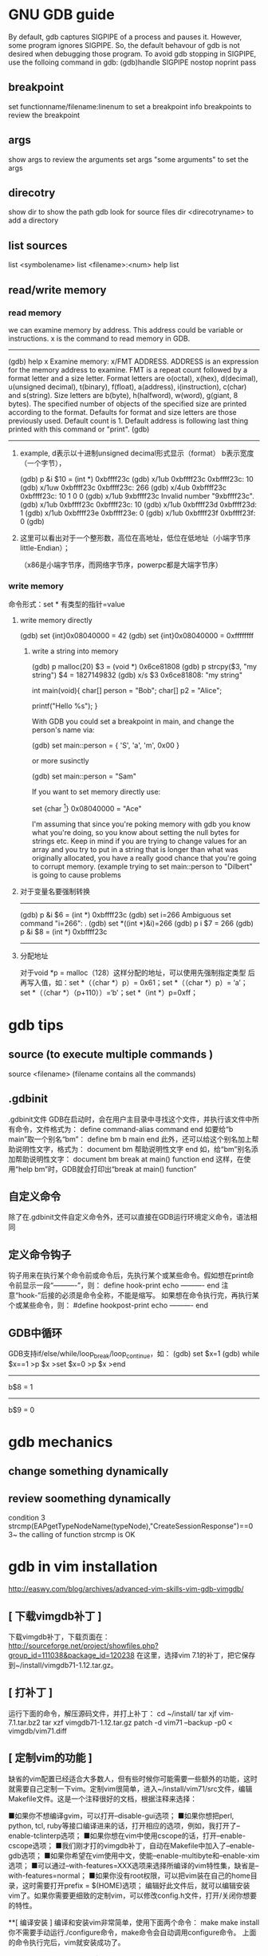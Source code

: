 * GNU GDB guide

By default, gdb captures SIGPIPE of a process and pauses it. However, some program ignores SIGPIPE. So, the default behavour of gdb is not desired when debugging those program. To avoid gdb stopping in SIGPIPE, use the folloing command in gdb:
(gdb)handle SIGPIPE nostop noprint pass


** breakpoint
set functionname/filename:linenum
to set a breakpoint
info breakpoints 
to review the breakpoint


** args
show args  
to review the arguments
set args  "some arguments"   
to set the args

** direcotry 
show dir
to show the path gdb look for source files
dir <direcotryname>
to add a directory

** list sources
list <symbolename>
list <filename>:<num>
help list

** read/write memory
*** read memory
we can examine memory by address.
This address could be variable or instructions.
x is the command to read memory in GDB.
--------------------------------------------------------
(gdb) help x
Examine memory: x/FMT ADDRESS.
ADDRESS is an expression for the memory address to examine.
FMT is a repeat count followed by a format letter and a size letter.
Format letters are o(octal), x(hex), d(decimal), u(unsigned decimal),
  t(binary), f(float), a(address), i(instruction), c(char) and s(string).
Size letters are b(byte), h(halfword), w(word), g(giant, 8 bytes).
The specified number of objects of the specified size are printed
according to the format.
Defaults for format and size letters are those previously used.
Default count is 1.  Default address is following last thing printed
with this command or "print".
(gdb) 
--------------------------------------------------------------
**** example, d表示以十进制unsigned decimal形式显示（format） b表示宽度（一个字节），
(gdb) p &i
$10 = (int *) 0xbffff23c
(gdb) x/1ub 0xbffff23c
0xbffff23c:	10
(gdb) x/1uw 0xbffff23c
0xbffff23c:	266
(gdb) x/4ub 0xbffff23c
0xbffff23c:	10	1	0	0
(gdb) x/1ub 9xbffff23c
Invalid number "9xbffff23c".
(gdb) x/1ub 0xbffff23c
0xbffff23c:	10
(gdb) x/1ub 0xbffff23d
0xbffff23d:	1
(gdb) x/1ub 0xbffff23e
0xbffff23e:	0
(gdb) x/1ub 0xbffff23f
0xbffff23f:	0
(gdb) 
**** 这里可以看出对于一个整形数，高位在高地址，低位在低地址（小端字节序little-Endian）；
（x86是小端字节序，而网络字节序，powerpc都是大端字节序）

*** write memory
命令形式：set * 有类型的指针=value
**** write memory directly
(gdb) set {int}0x08040000 = 42
(gdb) set {int}0x08040000 = 0xffffffff

***** write a string into memory
(gdb) p malloc(20)
$3 = (void *) 0x6ce81808
(gdb) p strcpy($3, "my string")
$4 = 1827149832
(gdb) x/s $3
0x6ce81808: "my string"


int main(void){
    char[] person = "Bob";
    char[] p2 = "Alice";

    printf("Hello %s\n");
}

With GDB you could set a breakpoint in main, and change the person's name via:

(gdb) set main::person = { 'S', 'a', 'm', 0x00 }

or more susinctly

(gdb) set main::person = "Sam"

If you want to set memory directly use:

set {char [4]} 0x08040000 = "Ace"

I'm assuming that since you're poking memory with gdb you know what you're doing, so you know about setting the null bytes for strings etc. Keep in mind if you are trying to change values for an array and you try to put in a string that is longer than what was originally allocated, you have a really good chance that you're going to corrupt memory. (example trying to set main::person to "Dilbert" is going to cause problems 

**** 对于变量名要强制转换
-------------------------------
(gdb) p &i
$6 = (int *) 0xbffff23c
(gdb) set i=266
Ambiguous set command "i=266": .
(gdb) set *((int *)&i)=266
(gdb) p i
$7 = 266
(gdb) p &i
$8 = (int *) 0xbffff23c
-----------------------------------------------------------


**** 分配地址
对于void *p = malloc（128）这样分配的地址，可以使用先强制指定类型
     后再写入值，如：set *（（char *）p）= 0x61；set *（（char *）p）= ‘a’；
        set *（（char *）（p+110））=‘b'；set *（int *）p=0xff；






* gdb tips
** source (to execute multiple commands )
source <filename>  (filename contains all the commands)

** .gdbinit
 .gdbinit文件
GDB在启动时，会在用户主目录中寻找这个文件，并执行该文件中所有命令，文件格式为：
define command-alias
command
end
如要给“b main”取一个别名“bm”：
define bm
b main
end
此外，还可以给这个别名加上帮助说明性文字，格式为：
document bm
帮助说明性文字
end
如，给“bm”别名添加帮助说明性文字：
document bm
break at main() function
end
这样，在使用“help bm”时，GDB就会打印出“break at main() function” 

** 自定义命令
除了在.gdbinit文件自定义命令外，还可以直接在GDB运行环境定义命令，语法相同 

** 定义命令钩子
钩子用来在执行某个命令前或命令后，先执行某个或某些命令。假如想在print命令前显示一段“----------”，则：
define hook-print
echo ----------\n
end
注意“hook-”后接的必须是命令全称，不能是缩写。
如果想在命令执行完，再执行某个或某些命令，则：
#define hookpost-print
echo ----------\n
end 

** GDB中循环
GDB支持if/else/while/loop_break/loop_continue，如：
(gdb) set $x=1
(gdb) while $x==1
>p $x
>set $x=0
>p $x
>end
-----------------
b$8 = 1
-----------------
b$9 = 0 

* gdb mechanics
** change something dynamically

** review soomething dynamically
condition 3 strcmp(EAPgetTypeNodeName(typeNode),"CreateSessionResponse")==0
3~
the calling of function strcmp is OK 

* gdb in vim installation
http://easwy.com/blog/archives/advanced-vim-skills-vim-gdb-vimgdb/

** [ 下载vimgdb补丁 ] 
下载vimgdb补丁，下载页面在： 
http://sourceforge.net/project/showfiles.php?group_id=111038&package_id=120238 
在这里，选择vim 7.1的补丁，把它保存到~/install/vimgdb71-1.12.tar.gz。 

** [ 打补丁 ] 
运行下面的命令，解压源码文件，并打上补丁： 
cd ~/install/
tar xjf vim-7.1.tar.bz2
tar xzf vimgdb71-1.12.tar.gz
patch -d vim71 --backup -p0 < vimgdb/vim71.diff 

** [ 定制vim的功能 ] 

缺省的vim配置已经适合大多数人，但有些时候你可能需要一些额外的功能，这时就需要自己定制一下vim。定制vim很简单，进入~/install/vim71/src文件，编辑Makefile文件。这是一个注释很好的文档，根据注释来选择： 

■如果你不想编译gvim，可以打开–disable-gui选项； 
■如果你想把perl, python, tcl, ruby等接口编译进来的话，打开相应的选项，例如，我打开了–enable-tclinterp选项； 
■如果你想在vim中使用cscope的话，打开–enable-cscope选项； 
■我们刚才打的vimgdb补丁，自动在Makefile中加入了–enable-gdb选项； 
■如果你希望在vim使用中文，使能–enable-multibyte和–enable-xim选项； 
■可以通过–with-features=XXX选项来选择所编译的vim特性集，缺省是–with-features=normal； 
■如果你没有root权限，可以把vim装在自己的home目录，这时需要打开prefix = $(HOME)选项； 
编辑好此文件后，就可以编辑安装vim了。如果你需要更细致的定制vim，可以修改config.h文件，打开/关闭你想要的特性。 

**[ 编译安装 ] 
编译和安装vim非常简单，使用下面两个命令： 
make
make install 你不需要手动运行./configure命令，make命令会自动调用configure命令。 
上面的命令执行完后，vim就安装成功了。 

我在编译时打开了”prefix = $(HOME)”选项，因此我的vim被安装在~/bin目录。这时需要修改一下PATH变量，以使其找到我编辑好的vim。在~/.bashrc文件中加入下面这两句话： 

PATH=$HOME/bin:$PATH
export PATH 退出再重新登录，现在再敲入vim命令，发现已经运行我们编译的vim了。 

** [ 安装vimgdb的runtime文件 ] 

运行下面的命令，解压vimgdb的runtime文件到你的~/.vim/目录： 

cd ~/install/vimgdb/
tar zxf vimgdb_runtime.tgz –C~/.vim/ 现在启动vim，在vim中运行下面的命令以生成帮助文件索引： 

:helptags ~/.vim/doc 现在，你可以使用”:help vimgdb“命令查看vimgdb的帮助了。


* gdb usage
vimgdb补丁已经定义了一些键绑定，我们先加载这些绑定： 
:run macros/gdb_mappings.vim 加载后，一些按键就被定义为调试命令(vimgdb定义的键绑定见”:help gdb-mappings“)。按<F7>可以在按键的缺省定义和调试命令间切换。
:help cmdline-window
按空格键，在当前窗口下方会打开一个小窗口(command-line窗口)，这就是vimgdb的命令窗口，可以在这个窗口中输入任何合法的gdb命令，输入的命令将被送到gdb执行。现在，我们在这个窗口中输入”gdb“，按回车后，command-line窗口自动关闭，而在当前窗口上方又打开一个窗口，这个窗口是gdb输出窗口

现在使用vim的移动命令，把光标移动到sample.c的第7行和14行，按”CTRL-B“在这两处设置断点，然后按”R“，使gdb运行到我们设置的第一个断点处(“CTRL-B“和”R“都是gdb_mappings.vim定义的键绑定，下面介绍的其它调试命令相同)。
我们再按”C“，运行到第2个断点处，现在，我们输入下面的vim命令，在右下方分隔出一个名为gdb-variables的窗口： 

:bel 20vsplit gdb-variables 然后用”v“命令选中变量i，按”CTRL-P“命令，把变量i加入到监视窗口，用同样的方式把变量result也加入到监视窗口，这里可以从监视窗口中看到变量i和result的值


:bel 20vsplit gdb-variables 
 

print *(pointer)


execute gdb shell
gdb -x *.gsh
or gdb
> source *.gsh
-----------------------
file MMETester_debug
set arg -t3tclog-hide string -t3tclog-suppress message_decode_failure -t3rt '-parfile ../run/default/TesterModPar.par -parfile ../run/default/Verification.par -par TesterModPars.mp_test_case_name "tc_TrafficaRaw" -file ../run/default/TesterConfig.txt' -t3tclog-dir ../run/log/ tc_TrafficaRaw
dir  ~/ttcn/ttcn3libs/codec/EapTabCodecs/src
dir  ~/ttcn/ttcn3libs/codec/EAPcodecAPI/TauT3/src
dir  ~/ttcn/TBPT/protocols/traffica/traffica1/codec/src
dir  ~/ttcn/TBPT/protocols/gb/gb/codec/src
dir  ~/ttcn/TBPT/protocols/gtp/gtpV2Core7/codec/src
b LeDecodeTabStructuredTypes.c:95
condition 1 strcmp(EAPgetTypeNodeName(typeNode),"MmeMmRtt")==0
r
b LeDecodeTabBasicTypes.c:581
b EAPTypeT3.c:317
c
-----------------------
these command must be gdb command
shell <shell command>


---------------
* https://access.redhat.com/knowledge/docs/en-US/Red_Hat_Enterprise_Linux/4/html/Debugging_with_gdb/
(the most useful gdb doc)
**  Debugging programs with multiple processes
On most systems, gdb hs no special support for debugging programes which create additional processes using the fork function.
gdb will deubg the parent process and the child process will run unimplemented.
1. if gdb not support follow-fork-mode feature,
sleep to delay child process a little, using ps to get the pid of child process
invoke another gdb(if you are gdb parent process) to attach processes.

2. show follow-fork-mode
(gdb) show follow-fork-mode mode
Debugger response to a program call of fork or vfork is "parent".

(gdb) set follow-fork-mode child
thus gdb will continue in child process, and the parent process will run unimplemented.

set follow-fork-mode child/parenet/ask

----------------
** Setting catchpoints
You can use catchpoints to cause the debugger to stop for certain kinds of program events, such as C++ exceptions or the loading of a shared library. Use the catch command to set a catchpoint.


catch event
Stop when event occurs. event can be any of the following:

throw
The throwing of a C++ exception.

catch
The catching of a C++ exception.

exec
A call to exec. This is currently only available for HP-UX.

fork
A call to fork. This is currently only available for HP-UX.

vfork
A call to vfork. This is currently only available for HP-UX.

load, load libname
The dynamic loading of any shared library, or the loading of the library libname. This is currently only available for HP-UX.

unload, unload libname
The unloading of any dynamically loaded shared library, or the unloading of the library libname. This is currently only available for HP-UX.

tcatch event
Set a catchpoint that is enabled only for one stop. The catchpoint is automatically deleted after the first time the event is caught.
//--------------------------
Sometimes catch is not the best way to debug exception handling: if you need to know exactly where an exception is raised, it is better to stop before the exception handler is called, since that way you can see the stack before any unwinding takes place. If you set a breakpoint in an exception handler instead, it may not be easy to find out where the exception was raised.

To stop just before an exception handler is called, you need some knowledge of the implementation. In the case of gnu C++, exceptions are raised by calling a library function named __raise_exception which has the following ANSI C interface:

/* addr is where the exception identifier is stored. id is the exception identifier. */ void __raise_exception (void **addr, void *id);
To make the debugger catch all exceptions before any stack unwinding takes place, set a breakpoint on __raise_exception (refer to Section 7.1 Breakpoints, watchpoints, and catchpoints).

With a conditional breakpoint (refer to Section 7.1.6 Break conditions) that depends on the value of id, you can stop your program when a specific exception is raised. You can use multiple conditional breakpoints to stop your program when any of a number of exceptions are raised.
-------------


----------
**7.1.2. Setting watchpoints
You can use a watchpoint to stop execution whenever the value of an expression changes, without having to predict a particular place where this may happen.

Depending on your system, watchpoints may be implemented in software or hardware. gdb does software watchpointing by single-stepping your program and testing the variable's value each time, which is hundreds of times slower than normal execution. (But this may still be worth it, to catch errors where you have no clue what part of your program is the culprit.)

On some systems, such as HP-UX, gnu/Linux and some other x86-based targets, gdb includes support for hardware watchpoints, which do not slow down the running of your program.


watch expr
Set a watchpoint for an expression. gdb will break when expr is written into by the program and its value changes.

rwatch expr
Set a watchpoint that will break when watch expr is read by the program.

awatch expr
Set a watchpoint that will break when expr is either read or written into by the program.

info watchpoints
This command prints a list of watchpoints, breakpoints, and catchpoints; it is the same as info break.

gdb sets a hardware watchpoint if possible. Hardware watchpoints execute very quickly, and the debugger reports a change in value at the exact instruction where the change occurs. If gdb cannot set a hardware watchpoint, it sets a software watchpoint, which executes more slowly and reports the change in value at the next statement, not the instruction, after the change occurs.

When you issue the watch command, gdb reports

Hardware watchpoint num: expr
if it was able to set a hardware watchpoint.

Currently, the awatch and rwatch commands can only set hardware watchpoints, because accesses to data that don't change the value of the watched expression cannot be detected without examining every instruction as it is being executed, and gdb does not do that currently. If gdb finds that it is unable to set a hardware breakpoint with the awatch or rwatch command, it will print a message like this:

Expression cannot be implemented with read/access watchpoint.
Sometimes, gdb cannot set a hardware watchpoint because the data type of the watched expression is wider than what a hardware watchpoint on the target machine can handle. For example, some systems can only watch regions that are up to 4 bytes wide; on such systems you cannot set hardware watchpoints for an expression that yields a double-precision floating-point number (which is typically 8 bytes wide). As a work-around, it might be possible to break the large region into a series of smaller ones and watch them with separate watchpoints.

If you set too many hardware watchpoints, gdb might be unable to insert all of them when you resume the execution of your program. Since the precise number of active watchpoints is unknown until such time as the program is about to be resumed, gdb might not be able to warn you about this when you set the watchpoints, and the warning will be printed only when the program is resumed:

Hardware watchpoint num: Could not insert watchpoint
If this happens, delete or disable some of the watchpoints.

The SPARClite DSU will generate traps when a program accesses some data or instruction address that is assigned to the debug registers. For the data addresses, DSU facilitates the watch command. However the hardware breakpoint registers can only take two data watchpoints, and both watchpoints must be the same kind. For example, you can set two watchpoints with watch commands, two with rwatch commands, or two with awatch commands, but you cannot set one watchpoint with one command and the other with a different command. gdb will reject the command if you try to mix watchpoints. Delete or disable unused watchpoint commands before setting new ones.

If you call a function interactively using print or call, any watchpoints you have set will be inactive until gdb reaches another kind of breakpoint or the call completes.

gdb automatically deletes watchpoints that watch local (automatic) variables, or expressions that involve such variables, when they go out of scope, that is, when the execution leaves the block in which these variables were defined. In particular, when the program being debugged terminates, all local variables go out of scope, and so only watchpoints that watch global variables remain set. If you rerun the program, you will need to set all such watchpoints again. One way of doing that would be to set a code breakpoint at the entry to the main function and when it breaks, set all the watchpoints.

Warning: In multi-thread programs, watchpoints have only limited usefulness. With the current watchpoint implementation, gdb can only watch the value of an expression in a single thread. If you are confident that the expression can only change due to the current thread's activity (and if you are also confident that no other thread can become current), then you can use watchpoints as usual. However, gdb may not notice when a non-current thread's activity changes the expression.

HP-UX Warning: In multi-thread programs, software watchpoints have only limited usefulness. If gdb creates a software watchpoint, it can only watch the value of an expression in a single thread. If you are confident that the expression can only change due to the current thread's activity (and if you are also confident that no other thread can become current), then you can use software watchpoints as usual. However, gdb may not notice when a non-current thread's activity changes the expression. (Hardware watchpoints, in contrast, watch an expression in all threads.)

Logging output

You may want to save the output of GDB commands to a file.  There are
several commands to control GDB's logging.
`set logging on'
     Enable logging.
`set logging off'
     Disable logging.
`set logging file FILE'
     Change the name of the current logfile.  The default logfile is
     `gdb.txt'.
`set logging overwrite [on|off]'
     By default, GDB will append to the logfile.  Set `overwrite' if
     you want `set logging on' to overwrite the logfile instead.
`set logging redirect [on|off]'
     By default, GDB output will go to both the terminal and the
     logfile.  Set `redirect' if you want output to go only to the log
     file.
`show logging'
     Show the current values of the logging settings.
-----------
This will only log the gdb message, not the program message.


redirect the program's output
set arg  arg1... argn  2>errlog>filename 2>errlog


set variable, you can define a variable in gdb, but can't define it's type.
set $ac=1
ptype ac
void
If a function return some value, 
call function
$1=tt
you can refer this variable with $1


Search Memory
Memory can be searched for a particular sequence of bytes with the find command
find [/sn] start_addr, +len, val1[,val2,]
s is b(1)  h(2) w(4) g(8) 
n is the max number
s and n are optional
$_ is the address, and $numfound is the number of found
(gdb) p str_inc
$1 = 0x80484c0 "abcdefda"
(gdb) x/10bx 0x80484c0
0x80484c0:      0x61    0x62    0x63    0x64    0x65    0x66    0x64    0x61
0x80484c8:      0x00    0x41
(gdb) find /b 0x80484c0, +10, 0x61
0x80484c0
0x80484c7
2 patterns found.
(gdb)  x/10wx 0x80484c0
0x80484c0:      0x64636261      0x61646665      0x20744100      0x20656874
0x80484d0:      0x00646e65      0x00000000      Cannot access memory at address 0x80484d8
(gdb) find /w 0x80484c0, +10,0x64636261
0x80484c0
1 pattern found.
//notice here, when the format not byte, should considering the little-endian or big-endian
(gdb) find /b 0x80484c0, +10,0x61,0x62,0x63,0x64
0x80484c0
1 pattern found.


** call functions in gdb, pass parameter

u need an actual memory region (a variable, or something heap-allocated).

(gdb) p (int *) malloc(sizeof(int))
$8 = (int *) 0x804b018
(gdb) p * (int *) 0x804b018 = 17
$9 = 17
(gdb) p t_foo_ref<int>((const int&) * (const int *) 0x804b018 )
17
$10 = void
(gdb)

** call functions ,return value type not expected
(gdb) call t3rt_type_definition_name(t3rt_value_type(content,ctx),ctx)
$4 = 206877898
(gdb) x/1s $4
0xc54b4ca:       "InitialContextSetupRequest"

(gdb) call (char *)t3rt_type_definition_name(t3rt_value_type(content,ctx),ctx)
$2 = 0xc54b4ca "InitialContextSetupRequest"

#########
* gdb FAQ
##########
1. Where is the main GDB project page?

http://sourceware.org/gdb
2. Is there online documentation available?

http://sourceware.org/gdb/current/onlinedocs/gdb
Note: This is generated from the main development tree, and may describe features not in the release you are using.
3. How do I disable the "Type <return> to continue, or q <return> to quit" pagination prompt in GDB?

Either with set height 0 or set pagination off
4. How do I redirect output from GDB to a file?

See help set logging
5. How can I get GDB to remember command history across sessions?

(gdb) set history save on
(gdb) set history filename ~/.gdb-history
(gdb) set history size 1000
Note: This may become the default, but for older GDBs do the above.
6. GDB reports a nonsensical return value from an inferior function call. What's going on?

GDB doesn't know the return type nor the type of the arguments for that function call, because there's no debug information available for it. Either provide debuginfo for the program or library which contains the function, or cast the function to a function pointer of the appropriate signature.
For example, to call fabs, which takes a double and returns a double, use:
(gdb) print ((double (*) (double)) fabs) ( -1.25 )
7. How do I load/unload a shared library in GDB?

GDB doesn't manipulate shared libraries. This is done by the operating system's dynamic linker running in the inferior. GDB just obtains the list of shared libraries from it, and works with that.
If one wants to manually load a shared library into the inferior one can manually call dlopen and dlsym, or the equivalent in your system, if there is one. However you have to know whether the inferior is stopped at a safe point to do so; often that's the case, but caveat emptor.
(gdb) set $dlopen = (void*(*)(char *, int)) dlopen
(gdb) set $my_lib = $dlopen ("/tmp/mylib.so", 1) // 1 == RTLD_LAZY
(gdb) set $dlsym = (void*(*)(void*, char *)) dlsym
(gdb) set $foo = $dlsym ($my_lib, "foo") // int foo () { return 42; }
(gdb) p $foo ()
$1 = 42
(gdb) set $dlclose = (int(*)(void*)) dlclose
(gdb) call $dlclose ($my_lib)
8. How to show the current instruction when single-stepping instructions?

(gdb) display/i $pc
9. GDB reports "Cannot find user-level thread for LWP 23957: generic error", how do I fix this?

There are several common causes:
You have a mismatch between libthread_db.so.1 and libpthread.so.0 (this most often happens when you have multiple installations of glibc, or when you debug a program on remote target, and host and target have different glibc versions).
You are using 64-bit debugger to debug 32-bit program, and your kernel has a 32-bit ptrace emulation bug. FIXME: add reference to specific kernel fix.
This has also been known to happen when one of DOSEMU's signal handlers is invoked from DPMI context, where the $gs register has a value different from what GDB and/or libthread_db.so.0 expect; SamuelBronson found running the program under gdbserver to alleviate the problem, at least with version 6.8.50.20090620-cvs on i386.
10. GDB does not see any threads besides the one in which crash occurred; or SIGTRAP kills my program when I set a breakpoint.

This frequently happen on Linux, especially on embedded targets. There are two common causes:
you are using glibc, and you have stripped libpthread.so.0
mismatch between libpthread.so.0 and libthread_db.so.1
GDB itself does not know how to decode "thread control blocks" maintained by glibc and considered to be glibc private implementation detail. It uses libthread_db.so.1 (part of glibc) to help it do so. Therefore, libthread_db.so.1 and libpthread.so.0 must match in version and compilation flags. In addition, libthread_db.so.1 requires certain non-global symbols to be present in libpthread.so.0. Solution: use strip --strip-debug libpthread.so.0 instead of strip libpthread.so.0.
11. GDB 6.8 doesn't compile with GCC x.y because of -Werror, what should I do?

GDB 6.8 was released with -Werror configured in by default. You can disable it by configuring with:
$ /path/to/gdb-6.8/configure --disable-werror
12. Why doesn't anybody on the GDB IRC channel answer my question about my small distro's GDB, or my custom GDB?

We can help with FSF's original GDB, and also with the GDBs shipped by the biggest distros. if you are lucky, somebody might know some peculiarities about some small distro's GDB.
13. I've run into a bug in GDB while using XCode. Can you help?

Apple has their own fork of GDB, and they are no longer pulling changes from the FSF GDB. Any bugs in this fork should be reported to Apple; there's nothing we can do about them. The FSF GDB has recently been ported to MacOS; however, it is believed that it will not work in XCode.
14. How do I print an STL container?

See STLSupport.
15. When connecting to gdbserver I get "Remote register badly formatted", "g packet reply to long" etc.

Your gdb 32bit/64bit architecture setting may not match that of gdbserver. Try to load the executable by file first. You may also check set/show architecture.
16. When I try "break 1" or "list" I get: "No symbol table is loaded."

Compile the debugged program with gcc option -g.
17. Ending of the string is truncated with "...", is there a way to get the whole string?

Use set print elements -1.
18. How to trace every function entry and return?

With recompilation try itrace.c. Without recompilation using SystemTap try a SystemTap script. Without recompilation using GDB try trace.pl GDB commands generator. Otherwise just for breakpoint on each function entry you can use GDB rbreak. With recompilation one can also put breakpoint on __cyg_profile_func_enter and __cyg_profile_func_exit as done in itrace.c.
19. Getting an internal error or other error while attaching to processes on GNU/Linux

Try setenforce 0 (SELinux) or echo 0 >/proc/sys/kernel/yama/ptrace_scope (ptrace scope) to disable system security protections.
20. Is there a way to set commands to be run on a segfault?

Without GDB you can setup (with Linux kernel) /proc/sys/kernel/core_pattern. See man 5 core. It is used by bugreporting tools like ABRT or Apport.
21. Is there a way to step into the last call (foo) without stepping into the inner calls (bar, baz)? "foo (bar (), baz ());"

Such native feature is missing in GDB (DW_TAG_GNU_call_site should make it possible now).
There are several workarounds though:
Write a macro using record, next, reverse-step, reverse-finish, step, record stop if the inferior functions do not run for too long.
Get ignorefunc.cmd and use ignorefunc bar and ignorefunc baz before doing step.
Use the skip command. Do skip bar and skip baz before doing step.
#######################################################################

search memory
(gdb) find /b 0xb5d29b20, +741, 0x0a
0xb5d29b46
0xb5d29e04
2 patterns found.
--------
10.22 Search Memory

Memory can be searched for a particular sequence of bytes with the find command.

find [/sn] start_addr, +len, val1 [, val2, ...]
find [/sn] start_addr, end_addr, val1 [, val2, ...]
Search memory for the sequence of bytes specified by val1, val2, etc. The search begins at address start_addr and continues for either len bytes or through to end_addr inclusive.
s and n are optional parameters. They may be specified in either order, apart or together.

s, search query size
The size of each search query value.
b
bytes 
h
halfwords (two bytes) 
w
words (four bytes) 
g
giant words (eight bytes)
All values are interpreted in the current language. This means, for example, that if the current source language is C/C++ then searching for the string “hello” includes the trailing '\0'.

If the value size is not specified, it is taken from the value's type in the current language. This is useful when one wants to specify the search pattern as a mixture of types. Note that this means, for example, that in the case of C-like languages a search for an untyped 0x42 will search for ‘(int) 0x42’ which is typically four bytes. 

n, maximum number of finds
The maximum number of matches to print. The default is to print all finds.
You can use strings as search values. Quote them with double-quotes ("). The string value is copied into the search pattern byte by byte, regardless of the endianness of the target and the size specification.

The address of each match found is printed as well as a count of the number of matches found.

The address of the last value found is stored in convenience variable ‘$_’. A count of the number of matches is stored in ‘$numfound’.

For example, if stopped at the printf in this function:

     void
     hello ()
     {
       static char hello[] = "hello-hello";
       static struct { char c; short s; int i; }
         __attribute__ ((packed)) mixed
         = { 'c', 0x1234, 0x87654321 };
       printf ("%s\n", hello);
     }
you get during debugging:

     (gdb) find &hello[0], +sizeof(hello), "hello"
     0x804956d <hello.1620+6>
     1 pattern found
     (gdb) find &hello[0], +sizeof(hello), 'h', 'e', 'l', 'l', 'o'
     0x8049567 <hello.1620>
     0x804956d <hello.1620+6>
     2 patterns found
     (gdb) find /b1 &hello[0], +sizeof(hello), 'h', 0x65, 'l'
     0x8049567 <hello.1620>
     1 pattern found
     (gdb) find &mixed, +sizeof(mixed), (char) 'c', (short) 0x1234, (int) 0x87654321
     0x8049560 <mixed.1625>
     1 pattern found
     (gdb) print $numfound
     $1 = 1
     (gdb) print $_
     $2 = (void *) 0x8049560




* GNU Profiling Tool ---  GPROF
Flat profile
Profiling is an important aspect of software programming. Through profiling one can determine the parts in program code that are time consuming and need to be rewritten.


** how to profile your program(list the execution time of every function)
=================================================
//test_gprof.c
#include<stdio.h>

void new_func1(void);

void func1(void)
{
    printf("\n Inside func1 \n");
    int i = 0;

    for(;i<0xffffffff;i++);
    new_func1();

    return;
}
    int i = 0;

    for(;i<0xffffffaa;i++);
    return;
}

int main(void)
{
    printf("\n Inside main()\n");
    int i = 0;

    for(;i<0xffffff;i++);
    func1();
    func2();

    return 0;
}
====================================
//test_gprof_new.c
#include<stdio.h>

void new_func1(void)
{
    printf("\n Inside new_func1()\n");
    int i = 0;

    for(;i<0xffffffee;i++);

    return;
}

*** compile/link the prg with gcc option "-pg"
-pg : Generate extra code to write profile information suitable for the analysis program gprof. You must use this option when compiling the source files you want data about, and you must also use it when linking.
$ gcc -Wall -pg test_gprof.c test_gprof_new.c -o test_gprof

*** execute the program normally
$./test_prof
$ ls
gmon.out  test_gprof  test_gprof.c  test_gprof_new.
gmon.out is the generated profiling file

*** run the gprof tool
$  gprof test_gprof gmon.out > analysis.txt

Note that one can explicitly specify the output file (like in example above) or the information is produced on stdout.

$ ls
analysis.txt  gmon.out  test_gprof  test_gprof.c  test_gprof_new.c

** how to read the analyze report
Flat profile:

Each sample counts as 0.01 seconds.
%    |   cumulative |  self     |        |  self  |  total    | 
time |    seconds   |  seconds  | calls  |  s/call|  s/call   | name
--------------------| ----------|--------| -------|-- --------|---------
33.86|    15.52     |  15.52    |  1     |  15.52 |  15.52    | func2
33.82|    31.02     |  15.50    |  1     |  15.50 |  15.50    | new_func1
33.29|    46.27     |  15.26    |  1     |  15.26 |  30.75    | func1
0.07 |    46.30     |  0.03     |        |        |           | main


%33.86 means it's percentage value of the whole prg exectution time.
=================================================================
Call graph (explanation follows)

granularity: each sample hit covers 2 byte(s) for 0.02% of 46.30 seconds

index | % time  | self   |children | called  | name
+++++++++++++++++++++++++++++++++++++++++++++++++++++++++++++++++++
[1]   | 100.0   | 0.03   | 46.27   |         | main [1]
      |         | 15.26  | 15.50   |  1/1    |    func1 [2]
      |         | 15.52  | 0.00    |  1/1    |    func2 [3]
----- |-------  |------  |-------- |-------  |--------------
      |         | 15.26  | 15.50   |  1/1    |    main [1]
[2]   | 66.4    | 15.26  | 15.50   |  1      | func1 [2]
      |         | 15.50  | 0.00    |  1/1    |    new_func1 [4]
----- |-------  |------  |-------- |-------  |--------------
      |         | 15.52  | 0.00    |  1/1    |    main [1]
[3]   | 33.5    | 15.52  | 0.00    |  1      | func2 [3]
----- |-------  |------  |-------- |-------  |--------------
      |         | 15.50  | 0.00    |  1/1    |    func1 [2]
[4]   |33.5     | 15.50  | 0.00    |  1      | new_func1 [4]
----- |-------  |------  |-------- |-------  |--------------


* static code analysis tool ----splint
http://www.splint.org/manual/html/sec2.html


* dynamic code analysis tool ----valgrind

